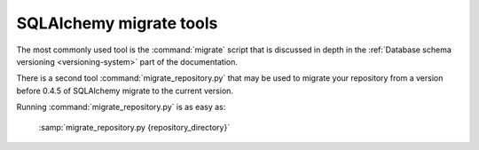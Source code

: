 SQLAlchemy migrate tools
========================

The most commonly used tool is the :command:`migrate` script that is
discussed in depth in the :ref:`Database schema versioning
<versioning-system>` part of the documentation.

.. index:: repository migration

There is a second tool :command:`migrate_repository.py` that may be
used to migrate your repository from a version before 0.4.5 of
SQLAlchemy migrate to the current version.

.. module:: migrate.versioning.migrate_repository
   :synopsis: Tool for migrating pre 0.4.5 repositories to current layout

Running :command:`migrate_repository.py` is as easy as:

 :samp:`migrate_repository.py {repository_directory}`
